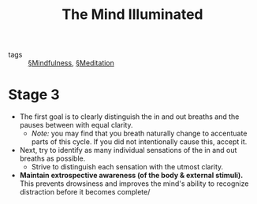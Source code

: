#+TITLE: The Mind Illuminated

- tags :: [[file:mindfulness.org][§Mindfulness]], [[file:meditation.org][§Meditation]]

* Stage 3
- The first goal is to clearly distinguish the in and out breaths and the pauses between with equal clarity.
  - /Note:/ you may find that you breath naturally change to accentuate parts of this cycle. If you did not intentionally cause this, accept it.
    
- Next, try to identify as many individual sensations of the in and out breaths as possible.
  - Strive to distinguish each sensation with the utmost clarity.

- *Maintain extrospective awareness (of the body & external stimuli).* This prevents drowsiness and improves the mind's ability to recognize distraction before it becomes complete/

